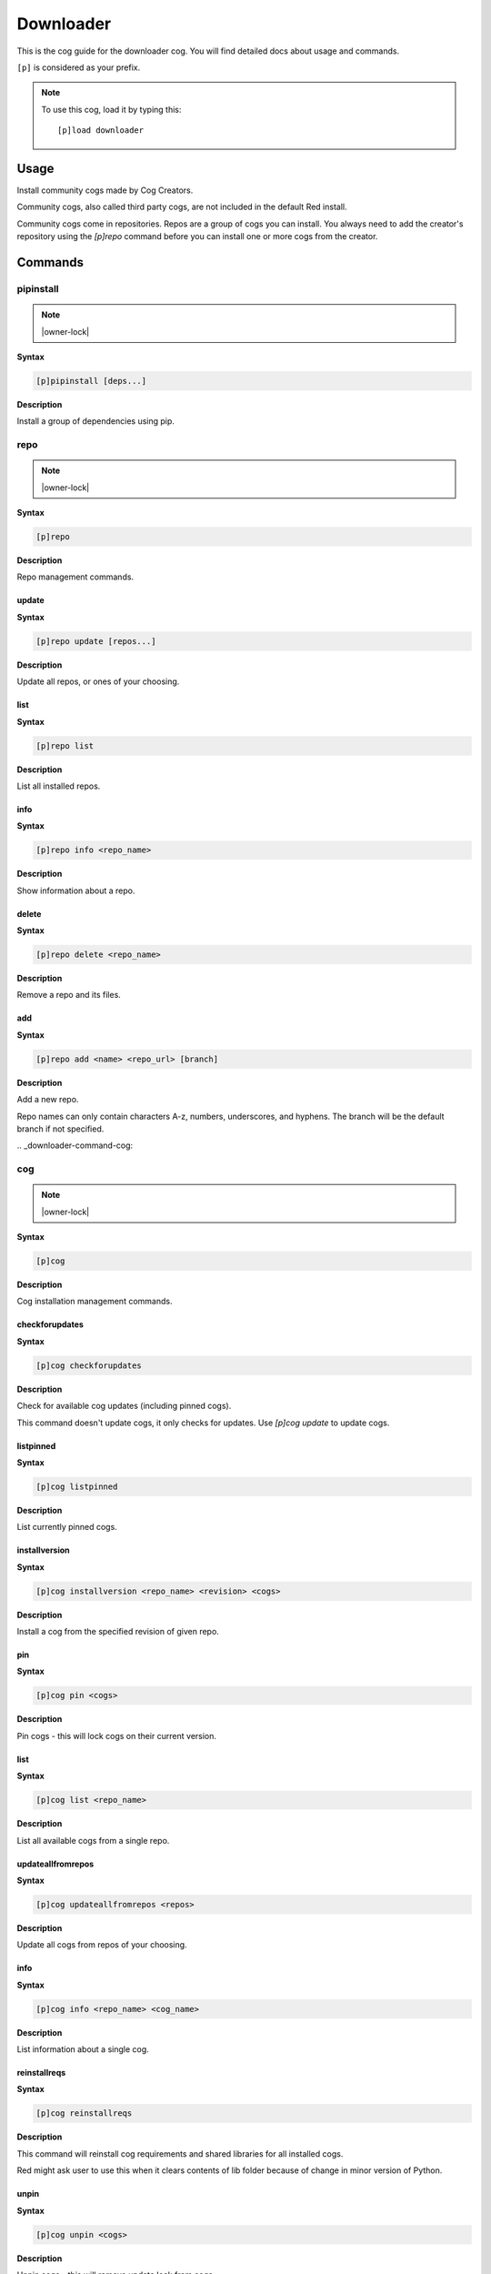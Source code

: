 .. _downloader:

==========
Downloader
==========

This is the cog guide for the downloader cog. You will
find detailed docs about usage and commands.

``[p]`` is considered as your prefix.

.. note:: To use this cog, load it by typing this::

        [p]load downloader

.. _downloader-usage:

-----
Usage
-----

Install community cogs made by Cog Creators.

Community cogs, also called third party cogs, are not included
in the default Red install.

Community cogs come in repositories. Repos are a group of cogs
you can install. You always need to add the creator's repository
using the `[p]repo` command before you can install one or more
cogs from the creator.


.. _downloader-commands:

--------
Commands
--------

.. _downloader-command-pipinstall:

^^^^^^^^^^
pipinstall
^^^^^^^^^^

.. note:: |owner-lock|

**Syntax**

.. code-block:: none

    [p]pipinstall [deps...]

**Description**

Install a group of dependencies using pip.

.. _downloader-command-repo:

^^^^
repo
^^^^

.. note:: |owner-lock|

**Syntax**

.. code-block:: none

    [p]repo 

**Description**

Repo management commands.

.. _downloader-command-repo-update:

""""""
update
""""""

**Syntax**

.. code-block:: none

    [p]repo update [repos...]

**Description**

Update all repos, or ones of your choosing.

.. _downloader-command-repo-list:

""""
list
""""

**Syntax**

.. code-block:: none

    [p]repo list 

**Description**

List all installed repos.

.. _downloader-command-repo-info:

""""
info
""""

**Syntax**

.. code-block:: none

    [p]repo info <repo_name>

**Description**

Show information about a repo.

.. _downloader-command-repo-delete:

""""""
delete
""""""

**Syntax**

.. code-block:: none

    [p]repo delete <repo_name>

**Description**

Remove a repo and its files.

.. _downloader-command-repo-add:

"""
add
"""

**Syntax**

.. code-block:: none

    [p]repo add <name> <repo_url> [branch]

**Description**

Add a new repo.

Repo names can only contain characters A-z, numbers, underscores, and hyphens.
The branch will be the default branch if not specified.

.. _downloader-command-cog:

^^^
cog
^^^

.. note:: |owner-lock|

**Syntax**

.. code-block:: none

    [p]cog 

**Description**

Cog installation management commands.

.. _downloader-command-cog-checkforupdates:

"""""""""""""""
checkforupdates
"""""""""""""""

**Syntax**

.. code-block:: none

    [p]cog checkforupdates 

**Description**

Check for available cog updates (including pinned cogs).

This command doesn't update cogs, it only checks for updates.
Use `[p]cog update` to update cogs.

.. _downloader-command-cog-listpinned:

""""""""""
listpinned
""""""""""

**Syntax**

.. code-block:: none

    [p]cog listpinned 

**Description**

List currently pinned cogs.

.. _downloader-command-cog-installversion:

""""""""""""""
installversion
""""""""""""""

**Syntax**

.. code-block:: none

    [p]cog installversion <repo_name> <revision> <cogs>

**Description**

Install a cog from the specified revision of given repo.

.. _downloader-command-cog-pin:

"""
pin
"""

**Syntax**

.. code-block:: none

    [p]cog pin <cogs>

**Description**

Pin cogs - this will lock cogs on their current version.

.. _downloader-command-cog-list:

""""
list
""""

**Syntax**

.. code-block:: none

    [p]cog list <repo_name>

**Description**

List all available cogs from a single repo.

.. _downloader-command-cog-updateallfromrepos:

""""""""""""""""""
updateallfromrepos
""""""""""""""""""

**Syntax**

.. code-block:: none

    [p]cog updateallfromrepos <repos>

**Description**

Update all cogs from repos of your choosing.

.. _downloader-command-cog-info:

""""
info
""""

**Syntax**

.. code-block:: none

    [p]cog info <repo_name> <cog_name>

**Description**

List information about a single cog.

.. _downloader-command-cog-reinstallreqs:

"""""""""""""
reinstallreqs
"""""""""""""

**Syntax**

.. code-block:: none

    [p]cog reinstallreqs 

**Description**

This command will reinstall cog requirements and shared libraries for all installed cogs.

Red might ask user to use this when it clears contents of lib folder
because of change in minor version of Python.

.. _downloader-command-cog-unpin:

"""""
unpin
"""""

**Syntax**

.. code-block:: none

    [p]cog unpin <cogs>

**Description**

Unpin cogs - this will remove update lock from cogs.

.. _downloader-command-cog-updatetoversion:

"""""""""""""""
updatetoversion
"""""""""""""""

**Syntax**

.. code-block:: none

    [p]cog updatetoversion <repo_name> <revision> [cogs]

**Description**

Update all cogs, or ones of your choosing to chosen revision of one repo.

Note that update doesn't mean downgrade and therefore revision
has to be newer than the one that cog currently has. If you want to
downgrade the cog, uninstall and install it again.

.. _downloader-command-cog-install:

"""""""
install
"""""""

**Syntax**

.. code-block:: none

    [p]cog install <repo_name> <cogs>

**Description**

Install a cog from the given repo.

.. _downloader-command-cog-update:

""""""
update
""""""

**Syntax**

.. code-block:: none

    [p]cog update [cogs...]

**Description**

Update all cogs, or ones of your choosing.

.. _downloader-command-cog-uninstall:

"""""""""
uninstall
"""""""""

**Syntax**

.. code-block:: none

    [p]cog uninstall <cogs>

**Description**

Uninstall cogs.

You may only uninstall cogs which were previously installed
by Downloader.

.. _downloader-command-findcog:

^^^^^^^
findcog
^^^^^^^

**Syntax**

.. code-block:: none

    [p]findcog <command_name>

**Description**

Find which cog a command comes from.

This will only work with loaded cogs.
